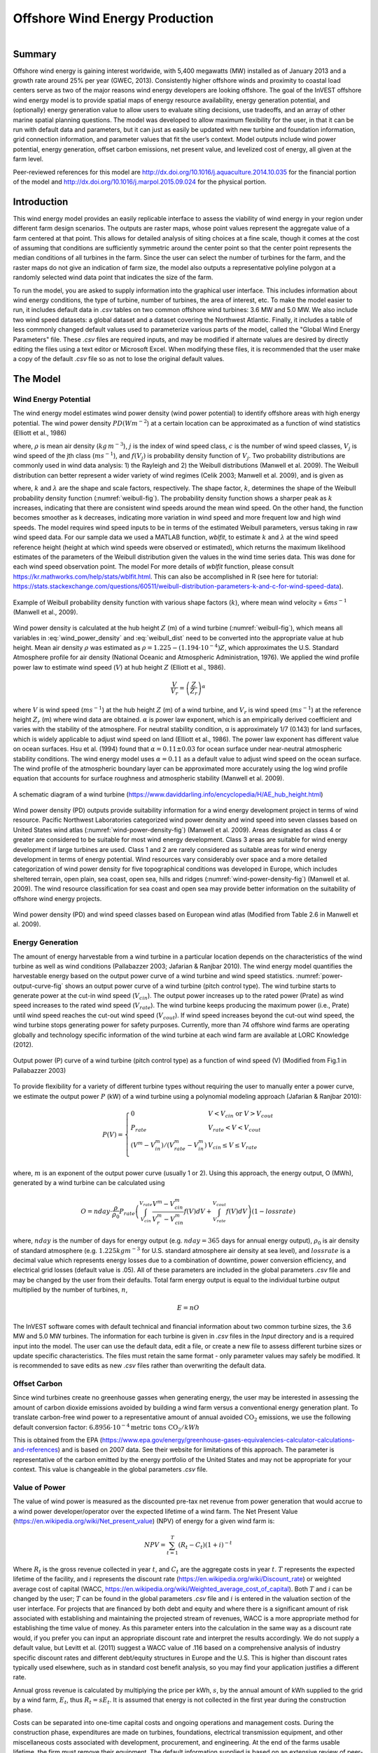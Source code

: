 .. _wind-energy:

*******************************
Offshore Wind Energy Production
*******************************

.. figure:: ./wind_energy/intro_image.png
   :align: right
   :figwidth: 200pt

Summary
=======

Offshore wind energy is gaining interest worldwide, with 5,400 megawatts (MW) installed as of January 2013 and a growth rate around 25% per year (GWEC, 2013). Consistently higher offshore winds and proximity to coastal load centers serve as two of the major reasons wind energy developers are looking offshore. The goal of the InVEST offshore wind energy model is to provide spatial maps of energy resource availability, energy generation potential, and (optionally) energy generation value to allow users to evaluate siting decisions, use tradeoffs, and an array of other marine spatial planning questions. The model was developed to allow maximum flexibility for the user, in that it can be run with default data and parameters, but it can just as easily be updated with new turbine and foundation information, grid connection information, and parameter values that fit the user’s context. Model outputs include wind power potential, energy generation, offset carbon emissions, net present value, and levelized cost of energy, all given at the farm level.

Peer-reviewed references for this model are http://dx.doi.org/10.1016/j.aquaculture.2014.10.035 for the financial portion of the model and http://dx.doi.org/10.1016/j.marpol.2015.09.024 for the physical portion.

Introduction
============

This wind energy model provides an easily replicable interface to assess the viability of wind energy in your region under different farm design scenarios. The outputs are raster maps, whose point values represent the aggregate value of a farm centered at that point. This allows for detailed analysis of siting choices at a fine scale, though it comes at the cost of assuming that conditions are sufficiently symmetric around the center point so that the center point represents the median conditions of all turbines in the farm. Since the user can select the number of turbines for the farm, and the raster maps do not give an indication of farm size, the model also outputs a representative polyline polygon at a randomly selected wind data point that indicates the size of the farm.

To run the model, you are asked to supply information into the graphical user interface. This includes information about wind energy conditions, the type of turbine, number of turbines, the area of interest, etc. To make the model easier to run, it includes default data in `.csv` tables on two common offshore wind turbines: 3.6 MW and 5.0 MW. We also include two wind speed datasets: a global dataset and a dataset covering the Northwest Atlantic. Finally, it includes a table of less commonly changed default values used to parameterize various parts of the model, called the "Global Wind Energy Parameters" file. These `.csv` files are required inputs, and may be modified if alternate values are desired by directly editing the files using a text editor or Microsoft Excel. When modifying these files, it is recommended that the user make a copy of the default `.csv` file so as not to lose the original default values.



The Model
=========

Wind Energy Potential
---------------------

The wind energy model estimates wind power density (wind power potential) to identify offshore areas with high energy potential. The wind power density :math:`PD (Wm^{-2}`) at a certain location can be approximated as a function of wind statistics (Elliott et al., 1986)

.. math:: \frac{1}{2}\rho\sum^c_{j=1}f(V_j)V_j^3
   :label: wind_power_density

where, :math:`\rho` is mean air density (:math:`kg\,m^{-3}`), :math:`j` is the index of wind speed class, :math:`c` is the number of wind speed classes, :math:`V_j` is wind speed of the jth class (:math:`ms^{-1}`), and :math:`f(V_j)` is probability density function of :math:`V_j`. Two probability distributions are commonly used in wind data analysis: 1) the Rayleigh and 2) the Weibull distributions (Manwell et al. 2009). The Weibull distribution can better represent a wider variety of wind regimes (Celik 2003; Manwell et al. 2009), and is given as

.. math:: f(V_j) = \frac{k}{\lambda}\left(\frac{V_j}{\lambda}\right)^{k-1}e^{-\left(\frac{V_j}{\lambda}\right)^k}
   :label: weibull_dist

where, :math:`k` and :math:`\lambda` are the shape and scale factors, respectively. The shape factor, :math:`k`, determines the shape of the Weibull probability density function (:numref:`weibull-fig`). The probability density function shows a sharper peak as :math:`k` increases, indicating that there are consistent wind speeds around the mean wind speed. On the other hand, the function becomes smoother as k decreases, indicating more variation in wind speed and more frequent low and high wind speeds. The model requires wind speed inputs to be in terms of the estimated Weibull parameters, versus taking in raw wind speed data. For our sample data we used a MATLAB function, `wblfit`, to estimate :math:`k` and :math:`\lambda` at the wind speed reference height (height at which wind speeds were observed or estimated), which returns the maximum likelihood estimates of the parameters of the Weibull distribution given the values in the wind time series data. This was done for each wind speed observation point. The model For more details of `wblfit` function, please consult https://kr.mathworks.com/help/stats/wblfit.html. This can also be accomplished in R (see here for tutorial: https://stats.stackexchange.com/questions/60511/weibull-distribution-parameters-k-and-c-for-wind-speed-data).


.. _weibull-fig:

.. figure:: ./wind_energy/weibull_curves.png
   :align: center

   Example of Weibull probability density function with various shape factors (:math:`k`), where mean wind velocity = :math:`6 ms^{-1}` (Manwell et al., 2009).

Wind power density is calculated at the hub height :math:`Z` (m) of a wind turbine (:numref:`weibull-fig`), which means all variables in :eq:`wind_power_density` and :eq:`weibull_dist` need to be converted into the appropriate value at hub height. Mean air density :math:`\rho` was estimated as :math:`\rho=1.225-(1.194\cdot 10^{-4})Z`, which approximates the U.S. Standard Atmosphere profile for air density (National Oceanic and Atmospheric Administration, 1976). We applied the wind profile power law to estimate wind speed (:math:`V`) at hub height :math:`Z` (Elliott et al., 1986).

.. math:: \frac{V}{V_r} = \left(\frac{Z}{Z_r}\right)^\alpha

where :math:`V` is wind speed (:math:`ms^{-1}`) at the hub height :math:`Z` (m) of a wind turbine, and :math:`V_{r}` is wind speed (:math:`ms^{-1}`) at the reference height :math:`Z_r` (m) where wind data are obtained. :math:`\alpha` is power law exponent, which is an empirically derived coefficient and varies with the stability of the atmosphere. For neutral stability condition, α is approximately 1/7 (0.143) for land surfaces, which is widely applicable to adjust wind speed on land (Elliott et al., 1986). The power law exponent has different value on ocean surfaces. Hsu et al. (1994) found that :math:`\alpha = 0.11\pm0.03` for ocean surface under near-neutral atmospheric stability conditions. The wind energy model uses :math:`\alpha = 0.11` as a default value to adjust wind speed on the ocean surface. The wind profile of the atmospheric boundary layer can be approximated more accurately using the log wind profile equation that accounts for surface roughness and atmospheric stability (Manwell et al. 2009).

.. _wind-turbine-fig:

.. figure:: ./wind_energy/wind_turbine.png
   :align: center

   A schematic diagram of a wind turbine (https://www.daviddarling.info/encyclopedia/H/AE_hub_height.html)

Wind power density (PD) outputs provide suitability information for a wind energy development project in terms of wind resource. Pacific Northwest Laboratories categorized wind power density and wind speed into seven classes based on United States wind atlas (:numref:`wind-power-density-fig`) (Manwell et al. 2009). Areas designated as class 4 or greater are considered to be suitable for most wind energy development. Class 3 areas are suitable for wind energy development if large turbines are used. Class 1 and 2 are rarely considered as suitable areas for wind energy development in terms of energy potential. Wind resources vary considerably over space and a more detailed categorization of wind power density for five topographical conditions was developed in Europe, which includes sheltered terrain, open plain, sea coast, open sea, hills and ridges (:numref:`wind-power-density-fig`) (Manwell et al. 2009). The wind resource classification for sea coast and open sea may provide better information on the suitability of offshore wind energy projects.

.. _wind-power-density-fig:

.. figure:: ./wind_energy/wind_power_density.png
   :align: center

   Wind power density (PD) and wind speed classes based on European wind atlas (Modified from Table 2.6 in Manwell et al. 2009).

Energy Generation
-----------------

The amount of energy harvestable from a wind turbine in a particular location depends on the characteristics of the wind turbine as well as wind conditions (Pallabazzer 2003; Jafarian & Ranjbar 2010). The wind energy model quantifies the harvestable energy based on the output power curve of a wind turbine and wind speed statistics. :numref:`power-output-curve-fig` shows an output power curve of a wind turbine (pitch control type). The wind turbine starts to generate power at the cut-in wind speed (:math:`V_cin`). The output power increases up to the rated power (Prate) as wind speed increases to the rated wind speed (:math:`V_rate`). The wind turbine keeps producing the maximum power (i.e., Prate) until wind speed reaches the cut-out wind speed (:math:`V_cout`). If wind speed increases beyond the cut-out wind speed, the wind turbine stops generating power for safety purposes. Currently, more than 74 offshore wind farms are operating globally and technology specific information of the wind turbine at each wind farm are available at LORC Knowledge (2012).


.. _power-output-curve-fig:

.. figure:: ./wind_energy/power_output_curve.png
   :align: center

   Output power (P) curve of a wind turbine (pitch control type) as a function of wind speed (V) (Modified from Fig.1 in Pallabazzer 2003)

To provide flexibility for a variety of different turbine types without requiring the user to manually enter a power curve, we estimate the output power :math:`P` (kW) of a wind turbine using a polynomial modeling approach (Jafarian & Ranjbar 2010):


.. math:: P(V) = \left\{\begin{array}{ll} 0 & V < V_{cin} \mathrm{\ or\ } V>V_{cout}\\
              P_{rate} & V_{rate} < V < V_{cout}\\
	      (V^m - V^m_{in})/(V^m_{rate} - V^m_{in}) & V_{cin} \leq V \leq V_{rate}\\
	      \end{array}\right.


where, :math:`m` is an exponent of the output power curve (usually 1 or 2). Using this approach, the energy output, O (MWh), generated by a wind turbine can be calculated using

.. math:: O = nday\cdot \frac{\rho}{\rho_0} P_{rate}\left(\int^{V_rate}_{V_{cin}} \frac{V^m - V^m_{cin}}{V^m_r-V^m_{cin}} f(V)dV
     + \int^{V_{cout}}_{V_{rate}} f(V) dV\right)(1- lossrate)

where, :math:`nday` is the number of days for energy output (e.g. :math:`nday = 365` days for annual energy output), :math:`\rho_0` is air density of standard atmosphere (e.g. :math:`1.225 kg m^{-3}` for U.S. standard atmosphere air density at sea level), and :math:`lossrate` is a decimal value which represents energy losses due to a combination of downtime, power conversion efficiency, and electrical grid losses (default value is .05). All of these parameters are included in the global parameters `.csv` file and may be changed by the user from their defaults. Total farm energy output is equal to the individual turbine output multiplied by the number of turbines, :math:`n`,

.. math:: E = nO

The InVEST software comes with default technical and financial information about two common turbine sizes, the 3.6 MW and 5.0 MW turbines. The information for each turbine is given in `.csv` files in the `\Input` directory and is a required input into the model. The user can use the default data, edit a file, or create a new file to assess different turbine sizes or update specific characteristics. The files must retain the same format - only parameter values may safely be modified. It is recommended to save edits as new `.csv` files rather than overwriting the default data.

Offset Carbon
-------------

Since wind turbines create no greenhouse gasses when generating energy, the user may be interested in assessing the amount of carbon dioxide emissions avoided by building a wind farm versus a conventional energy generation plant. To translate carbon-free wind power to a representative amount of annual avoided :math:`\mathrm{CO}_2` emissions, we use the following default conversion factor: :math:`6.8956\cdot 10 ^{-4} \mathrm{metric\ tons\ CO}_2/kWh`

This is obtained from the EPA (https://www.epa.gov/energy/greenhouse-gases-equivalencies-calculator-calculations-and-references) and is based on 2007 data. See their website for limitations of this approach. The parameter is representative of the carbon emitted by the energy portfolio of the United States and may not be appropriate for your context. This value is changeable in the global parameters `.csv` file.

Value of Power
--------------

The value of wind power is measured as the discounted pre-tax net revenue from power generation that would accrue to a wind power developer/operator over the expected lifetime of a wind farm. The Net Present Value (https://en.wikipedia.org/wiki/Net_present_value) (NPV) of energy for a given wind farm is:

.. math:: NPV = \sum^T_{t=1}(R_t-C_t)(1+i)^{-t}

Where :math:`R_t` is the gross revenue collected in year :math:`t`, and :math:`C_t` are the aggregate costs in year :math:`t`. :math:`T` represents the expected lifetime of the facility, and :math:`i` represents the discount rate (https://en.wikipedia.org/wiki/Discount_rate) or weighted average cost of capital (WACC, https://en.wikipedia.org/wiki/Weighted_average_cost_of_capital). Both :math:`T` and :math:`i` can be changed by the user; :math:`T` can be found in the global parameters `.csv` file and :math:`i` is entered in the valuation section of the user interface. For projects that are financed by both debt and equity and where there is a significant amount of risk associated with establishing and maintaining the projected stream of revenues, WACC is a more appropriate method for establishing the time value of money. As this parameter enters into the calculation in the same way as a discount rate would, if you prefer you can input an appropriate discount rate and interpret the results accordingly. We do not supply a default value, but Levitt et al. (2011) suggest a WACC value of .116 based on a comprehensive analysis of industry specific discount rates and different debt/equity structures in Europe and the U.S. This is higher than discount rates typically used elsewhere, such as in standard cost benefit analysis, so you may find your application justifies a different rate.

Annual gross revenue is calculated by multiplying the price per kWh, :math:`s`, by the annual amount of kWh supplied to the grid by a wind farm, :math:`E_t`, thus :math:`R_t=sE_t`. It is assumed that energy is not collected in the first year during the construction phase.

Costs can be separated into one-time capital costs and ongoing operations and management costs. During the construction phase, expenditures are made on turbines, foundations, electrical transmission equipment, and other miscellaneous costs associated with development, procurement, and engineering. At the end of the farms usable lifetime, the firm must remove their equipment. The default information supplied is based on an extensive review of peer-reviewed publications, industry reports, and press releases. This information is summarized below.


Turbines
^^^^^^^^

Turbines and foundations are modeled with unit costs. We have supplied cost data on 3.6 MW and 5.0 MW class turbines as well as monopile and jacketed foundations, though you may enter your own turbine- or foundation-specific information. Note all default costs below are given in 2012 US dollars. Assuming one foundation per turbine, the total cost of turbines and foundations is simply the number of wind turbines multiplied by the unit cost. Table 1 gives a summary of existing turbine costs.


.. csv-table::
  :file: ./wind_energy/turbine_costs.csv
  :header-rows: 1

*Table 1: Turbine costs.*

Foundations
^^^^^^^^^^^

This model can flexibly include valuation for both foundation-based and floating turbine designs. This is accomplished by letting the user enter the appropriate unit cost information for their farm design. Outputs are constrained by user-editable depth and distance parameters, so it is important to adjust these to reflect the appropriate technological constraints of your design choice. Foundation-based turbines have conventionally been limited to a depth of around 60 meters.

Foundation cost information is relatively difficult to come by. Monopile foundations are the most common foundation type and are typically mated to 3.6 MW turbines. Ramboll, a major foundation manufacturer, estimates that monopile foundations with a 3.6 MW turbine are $2 million per foundation. Monopile costs at Burbo and Rhyl Flats in the UK were given in press releases as $1.9 million $2.2 million respectively. Jacketed foundations are more robust than monopile foundations and are typically used with 5.0 MW turbines and/or in deep water. Two press releases for Nordsee Ost (Germany) and Ormonde (UK) put the unit costs for this type of foundation at $2.74 million and $2.43 million respectively. A 2012 release by the European Energy Programme for Recovery put the cost of deepwater (40 meters) gravity foundations at Global Tech 1 (Germany) as $6.65 million per foundation.

All foundations should feature an increasing cost with depth as material costs will necessarily be higher; however, this is not captured in this model currently due to the paucity of project cost data to estimate such a relationship. Jacquemin et al. (2011) used field data to estimate foundation weight as a function of water depth; however the data and functions are not given making it impossible to replicate their work. Nonetheless, this source does provide a means to approximate different foundation technology costs including floating foundation technology. Samoteskul et al. (2014) demonstrate how the data from Jacquemin et al. (2011) can be used in this way.

Electricity Transmission
^^^^^^^^^^^^^^^^^^^^^^^^

Electricity transmission equipment is much harder to model at the component level because the optimal transmission system design varies considerably with local conditions and wind farm design. Depending on the size of the farm and its distance from shore, offshore platforms with voltage transformers, converters, and switchgear may be needed. Additionally, there is a critical point where a wind farm's distance from the grid requires a switch from alternating current (AC) power to direct current (DC) power to overcome line losses which reduce the amount of energy delivered. Given design variation across different contexts, we utilized a top-down modeling approach for transmission costs to allow the model to be used broadly without the need for exhaustive system modeling and unit cost information. We collected information about electricity transmission costs (including installation) from 20 wind farms and used it to estimate a relationship between total costs and farm characteristics. This data was collected from the U.K. Ofgem tender process (https://www.ofgem.gov.uk/electricity/transmission-networks/offshore-transmission) and is shown in Table 2.

.. csv-table::
  :file: ./wind_energy/transmission_table.csv
  :header-rows: 1

*Table 2: Offshore energy transmission infrastructure.*

Using an ordinary least squares regression, we estimated the following equation that relates total transmission costs to farm capacity and total transmission cable distance:

.. math:: TransCost = \beta_0 MW + \beta_1 TotCable + \epsilon

To capture the effect of transmission losses due to resistance, we estimated this separately for each current type (AC and DC). Since our data suggest a critical threshold of greater than 54.8km for DC transmission, we adopt 60km as the transition point. This is also consistent with published figures regarding the cost effectiveness of transitioning from AC to DC transmission (Carbon Trust, 2008; UMaine, 2011); see Table 3

.. csv-table::
  :file: ./wind_energy/ac_dc_transmission_cost.csv
  :header-rows: 1

*Table 3, AC DC transmission costs. \*p<.10, \*\*p<.05, \*\*\*p<.01*

These results provide a predictive model of transmission costs as a function of current type, total farm capacity in MW, and the total length of transmission cable in km. To calculate the total length of transmission cable from any given offshore location, the model requires some information about the onshore grid. The provided options are meant to provide the user flexibility based on data availability and common analysis questions. The user has two options:

 * Create a `.csv` table that includes latitude and longitude details for all grid connection points in the area of interest
 * Use a fixed parameter to model grid location

The table option gives the user the ability to indicate both landing points on the coastline and grid connection points. For each potential wind farm site (each ocean pixel that fits the other constraints of the model and is in the AOI), the model identifies the closest specified land point and calculates the straight-line distance to that point. It then finds the closest grid connection point and calculates the straight-line distance to that point. Summing these two distances yields the total length of the transmission cables used in the calculation for transmission costs in Table 3. The user can optionally omit landing points from the table and only include grid points: in this case the model simply calculates total length of the transmission cable as the straightline distance from each potential wind farm location to the nearest grid point.

The fixed parameter option specifies a mean distance inland along the entire coast that represents the expected distance that overland cables may have to travel to reach a grid connection. Since grid connection points for large farms are very opportunistic and represent a relatively small portion of capital costs, it is not unrealistic to model grid connection this way in the absence of a detailed grid connection scheme. The default parameter included, 5.5 km, is the mean overland cable distance from the UK from the transmission infrastructure table above.

Above and beyond the cost of sending the energy to shore, wind farms also require cables which connect turbines to each other, called array cables. We estimated a simple linear relationship between array cables and the number of turbines based on the data given below:

.. csv-table::
  :file: ./wind_energy/example_farms.csv
  :header-rows: 1

*Table 4. Array cabling*

The data above suggest that .91km of cable is required per turbine at a cost of $260,000 per km. This establishes a relationship of array cable to wind turbines which can retrieve the total cost of array cable based only on the number of turbines in the farm.

Other Costs
^^^^^^^^^^^

There are a variety of additional costs associated with the construction phase, such as those for development, engineering, procurement, and royalties. AWS Truewind (2010) estimate these costs to amount to 2% of total capital expenditures; Blanco (2009) indicates it could be as high as 8%. We adopt their method of using a ratio of capital costs for calculating these costs and use the mean value of 5% as the default .

Installation of foundations, turbines, and transmission gear (cables and substations) comprises its own cost category. Kaiser and Snyder (2012) take a comprehensive view of installation costs and find that installation costs make up approximately 20% of capital expenditures in European offshore wind farms. Accordingly, this model treats installation costs as a fixed percentage of total capital costs and uses the default value suggested by Kaiser and Snyder (2012).

Decommissioning the facility at the end of its useful life (:math:`t=T`) enters into the model in a similar way as installation costs, in that it is a fixed fraction of capital expenditures. Kaiser and Snyder (2012) put this one-time cost at 2.6% to 3.7% of initial expenditures (net of scrap value) for the Cape Wind farm using a sophisticated decommissioning model. The default value used in this model is 3.7%.

Most of the costs of an offshore wind energy farm are related to the initial capital costs; however, there are ongoing costs related to maintenance and operations (O&M) as well. Boccard (2010) uses a methodology consistent with the rest of our modeling by calculating annual O&M cost as a % of original capital costs, and puts the costs somewhere between 3 and 3.5. The default value used in this model is 3.5%, and can be changed along with all the other costs in this section by editing the global parameters `.csv` file.


Energy Prices
^^^^^^^^^^^^^

This model is designed to accept a fixed unit price for a kilowatt hour (kWh) of energy over the lifetime of the wind farm, OR a .csv table where the price/kWh can be specified for each year over the lifetime of the wind farm. In some locations, wind farm operators receive a subsidized rate known as a feed-in tariff which guarantees them a set price for their energy over some time horizon. In other locations, wind farm operators must negotiate with energy providers and public utility commissions to secure a power purchase agreement. These are contracts that specify a unit price for energy delivered and may feature variable rates over time, which makes the flexibility of the price table essential.

Levelized Cost of Energy
------------------------

The levelized cost of energy (https://en.wikipedia.org/wiki/Cost_of_electricity_by_source) (LCOE) is the unit price that would need to be received for energy that would set the present value of the project equal to zero. As such, it gives the lowest price/kWh that a wind farm developer could receive before they considered a project not worthwhile. The output given by the model is in terms of currency/kWh and is calculated as:

.. math:: LCOE = \frac{\sum^T_{t=1}\frac{O\&M\cdot CAPEX}{(1+i)^t}+\frac{D\cdot CAPEX}{(1+i)^T}+CAPEX}{\sum^T_{t=1}\frac{E_t}{(1+i)^t}}


Where :math:`CAPEX` is the initial capital expenditures, :math:`O\&M` is the operations and management parameter, :math:`D` is the decommissioning parameter, :math:`E_t` is the annual energy produced in kWh, :math:`i` is the discount or WACC rate, and :math:`t` is the annual time step, where :math:`t=\{1\ldots T\}`.

Validation
----------

Capital Cost Model
^^^^^^^^^^^^^^^^^^

Since capital expenditures represent the largest proportion of costs, and much of the ancillary costs are fixed fractions of capital costs, it is critically important to validate our model against stated offshore wind farm costs worldwide. To do so, we collected data from https://www.4coffshore.com/ and https://www.lorc.dk/offshore-wind-farms-map/statistics on stated capital costs and designs for wind farms that are in construction or currently operational. We constrained the data collection to only those employing 3.6 MW and 5.0 MW turbines, for which we have provided default data with the InVEST model. Stated capital costs gathered from 4Coffshore were inflated to 2012 $US using their supplied financial close information as the basis for when the cost estimate was collected. To generate predictions, the design of each farm was input into the InVEST model using appropriate default cost parameters for all components. Most farms have their own electrical transmission equipment, though some deepwater farms are beginning to used centralized offshore substations that aggregate energy for transport from multiple farms. To predict electrical transmission costs for these farms, it was first necessary to estimate the cost of the entire offshore substation and then attribute a prorated capital cost to each farm based on their relative contribution to exported energy capacity. For example, an offshore substation with a 800 MW export capacity that is connected to Farm A (200 MW) and Farm B (600 MW) would contribute 25% of capital costs to Farm A and 75% to Farm B. The results of our validation show a very strong correlation between predictions and stated capital costs for 3.6 MW and 5.0 MW turbines using the default data (see Figure 5.6).

.. _project-costs-fig:

.. figure:: ./wind_energy/project_costs.png
   :align: center

   Predicted capital costs versus stated capital costs.

Since this model was released in early 2013, it has been tested against other modeling approaches. They are noted below for reference:

1. The InVEST model was compared alongside model estimates from the National Renewable Energy Laboratory (NREL) and a consulting firm in a report out of the University of California, Santa Barbara, that measured the levelized cost of wind energy in Bermuda. InVEST was within 3% of the NREL estimate and 12% of the estimate made by the consulting firm. http://trapdoor.bren.ucsb.edu/research/2014Group_Projects/documents/BermudaWind_Final_Report_2014-05-07.pdf

Limitations and Simplifications
===============================

Energy Production
-----------------

The quality of wind input data determines the accuracy of model results. So, users need to understand the quality of wind input data for proper interpretation of the model results. The default wind input data are more appropriate for global and regional scale applications at 4 or 60 minutes spatial resolution.

Harvested wind energy indicates the averaged energy output for a given period based on the output power curve of a wind turbine. Users may want to consider additional technology-specific information, such as device availability, power conversion efficiency, and directional factors by applying adjustment factors to the harvested energy output.

Energy Valuation
----------------

As the validation section demonstrates, the model and the default data reliably predict capital costs using the supplied inputs. Revenues are linked to energy production and a user-entered price. More reliable cost projections over space could likely be attained by:

 * Creating a foundation cost function that accounts for higher costs in deeper waters
 * Having installation costs vary as a function of bottom geology

These are features that are being explored for subsequent model updates conditional on data availability.

The model is amenable to producing valuation outputs for floating turbines, but was not designed specifically for this task. To produce outputs, the user needs to input reasonable values for depth and distance constraints as well as "foundation" costs equal to the unit cost of the aggregate equipment needed to float a turbine. The electrical transmission cost model was derived using technologies that are suitable to roughly 60 meters depth and 200 kilometers distance from shore and will likely produce less accurate cost projections outside of those bounds.

Data Needs
==========

- :investspec:`wind_energy workspace_dir`

- :investspec:`wind_energy results_suffix`

- :investspec:`wind_energy wind_data_path`

  Columns:

  - :investspec:`wind_energy wind_data_path.columns.long`
  - :investspec:`wind_energy wind_data_path.columns.lati`
  - :investspec:`wind_energy wind_data_path.columns.lam`
  - :investspec:`wind_energy wind_data_path.columns.k`
  - :investspec:`wind_energy wind_data_path.columns.ref`

- :investspec:`wind_energy aoi_vector_path` If the AOI is provided it will clip and project the outputs to that of the AOI. The distance outputs are dependent on the AOI and will only be calculated if the AOI is provided. If the AOI is provided and the distance parameters are selected, then the AOI should also cover a portion of the land polygon to calculate distances correctly.

- :investspec:`wind_energy bathymetry_path` This should cover at least the entire span of the area of interest and if no AOI is provided then the default global DEM should be used.

- :investspec:`wind_energy land_polygon_vector_path` For this input to be selectable, the AOI must be selected. The AOI should also cover a portion of this land polygon to properly calculate distances. This coastal polygon, and the area covered by the AOI, form the basis for distance calculations for wind farm electrical transmission.

- :investspec:`wind_energy global_wind_parameters_path` The default values provided in the sample data are reviewed in the **The Model** section of this guide. We recommend careful consideration before changing these values. **Note:** The default monetary values for these parameters (see Table 3) are specified in U.S. dollars. If you are using a different currency for the other valuation parameters to this model (Cost of the Foundation Type etc), you must also modify the Global Wind Energy Parameters using an appropriate conversion rate. 

  Columns:

  - :investspec:`wind_energy global_wind_parameters_path.rows.air_density`
  - :investspec:`wind_energy global_wind_parameters_path.rows.exponent_power_curve`
  - :investspec:`wind_energy global_wind_parameters_path.rows.decommission_cost`
  - :investspec:`wind_energy global_wind_parameters_path.rows.operation_maintenance_cost`
  - :investspec:`wind_energy global_wind_parameters_path.rows.miscellaneous_capex_cost`
  - :investspec:`wind_energy global_wind_parameters_path.rows.installation_cost`
  - :investspec:`wind_energy global_wind_parameters_path.rows.infield_cable_length`
  - :investspec:`wind_energy global_wind_parameters_path.rows.infield_cable_cost`
  - :investspec:`wind_energy global_wind_parameters_path.rows.mw_coef_ac`
  - :investspec:`wind_energy global_wind_parameters_path.rows.mw_coef_dc`
  - :investspec:`wind_energy global_wind_parameters_path.rows.cable_coef_ac`
  - :investspec:`wind_energy global_wind_parameters_path.rows.cable_coef_dc`
  - :investspec:`wind_energy global_wind_parameters_path.rows.ac_dc_distance_break`
  - :investspec:`wind_energy global_wind_parameters_path.rows.time_period`
  - :investspec:`wind_energy global_wind_parameters_path.rows.carbon_coefficient`
  - :investspec:`wind_energy global_wind_parameters_path.rows.air_density_coefficient`
  - :investspec:`wind_energy global_wind_parameters_path.rows.loss_parameter`

Turbine Properties
------------------

- :investspec:`wind_energy turbine_parameters_path` The sample data includes these parameters for two turbine model options, 3.6 MW and 5.0 MW. You may create a new turbine class (or modifying existing classes) by using the existing file format conventions and filling in your own parameters. It is recommended that you do not overwrite the existing default .csv files. These files are found in the `WindEnergy\input` directory in the InVEST sample data and are named

  * 3.6 MW: `3_6_turbine.csv`
  * 5.0 MW: `5_0_turbine.csv`

  Columns:

  - :investspec:`wind_energy turbine_parameters_path.rows.hub_height`
  - :investspec:`wind_energy turbine_parameters_path.rows.cut_in_wspd`
  - :investspec:`wind_energy turbine_parameters_path.rows.rated_wspd`
  - :investspec:`wind_energy turbine_parameters_path.rows.cut_out_wspd`
  - :investspec:`wind_energy turbine_parameters_path.rows.turbine_rated_pwr`
  - :investspec:`wind_energy turbine_parameters_path.rows.turbine_cost`


- :investspec:`wind_energy number_of_turbines`
- :investspec:`wind_energy min_depth`
- :investspec:`wind_energy max_depth`
- :investspec:`wind_energy min_distance`
- :investspec:`wind_energy max_distance`

Valuation
---------

- :investspec:`wind_energy valuation_container`

- :investspec:`wind_energy foundation_cost` The cost of a foundation will depend on the type of foundation selected, which itself depends on a variety of factors including depth and turbine choice. Any currency may be used, as long as it is consistent across the different valuation inputs.

- :investspec:`wind_energy discount_rate` The discount rate reflects preferences for immediate benefits over future benefits (e.g., would an individual rather receive $10 today or $10 five years from now?)

- :investspec:`wind_energy grid_points_path` The shortest distance between respective points is used for calculations.

  Columns:

  - :investspec:`wind_energy grid_points_path.columns.id`
  - :investspec:`wind_energy grid_points_path.columns.type`
  - :investspec:`wind_energy grid_points_path.columns.lati`
  - :investspec:`wind_energy grid_points_path.columns.long`

  Example:

  .. csv-table::
    :file: ../../invest-sample-data/WindEnergy/input/NE_sub_pts_modified.csv
    :header-rows: 1
    :widths: auto


- :investspec:`wind_energy avg_grid_distance`

- :investspec:`wind_energy price_table`

- :investspec:`wind_energy wind_schedule`

  Columns:

  - :investspec:`wind_energy wind_schedule.columns.year`
  - :investspec:`wind_energy wind_schedule.columns.price` Any currency may be used, as long as it is consistent across the different valuation inputs.

- :investspec:`wind_energy wind_price` Any currency may be used, as long as it is consistent across the different valuation inputs.

- :investspec:`wind_energy rate_change`


Interpreting Results
====================

Model Outputs
-------------

Output Folder
^^^^^^^^^^^^^

 * `wind_energy_points.shp`: an ESRI Shapefile that summarizes the model outputs for each point. This shapefile contains only points that were determined to be valid locations based on ocean depth and (if distance parameters were provided) distance to shore. In addition to the fields provided in the input Wind Data CSV (long, lati, lam, k, ref), the following fields are provided:
   * **ref_lam**: Weibull scale factor at the reference hub height at this point.
   * **Dens_W/m2** (units: W/m^2): Power density at this point.
   * **Harv_MWhr** (units: MWhr/yr): Predicted energy harvested from a wind farm centered on this point.
   * **DepthVal** (units: meters): Ocean depth at this point.
   * **DistVal** (units: meters): Distance to shore from this point. Included only if distance parameters were provided.
   * **CO2_Tons** (units: metric tons/yr): Offset carbon emissions for a farm centered on this point. Included only if Valuation is run.
   * **Level_Cost** (units: model input currency/kWhr): Energy price that would be required to set the present value of a farm centered on this point equal to zero. Included only if Valuation is run.
   * **NPV** (units: model input currency): The net present value of a farm centered on this point. Included only if Valuation is run.

Intermediate Folder
^^^^^^^^^^^^^^^^^^^

 * `carbon_emissions_tons.tif`: a GeoTIFF raster file that represents tons of offset carbon emissions for a farm built centered on a pixel per year.

 * `example_size_and_orientation_of_a_possible_wind_farm.shp`: an ESRI shapefile that represents the outer boundary of a sample windfarm. The position of this polygon is random and is meant to give the user a sense of scale of the potential wind farm.

 * `harvested_energy_MWhr_per_yr.tif`: a GeoTIFF raster file that represents the annual harvested energy from a farm centered on that pixel.

 * `levelized_cost_price_per_kWh.tif`: a GeoTIFF raster file that represents the unit price of energy that would be required to set the present value of the farm centered at that pixel equal to zero. Values are given in the unit of currency used as model input.

 * `npv.tif`: a GeoTIFF raster file that represents the net present value of a farm centered on that pixel.

 * `unmasked_wind_energy_points.shp`: an ESRI Shapefile that represents each wind data point in the input Wind Data Points CSV. This shapefile provides power density (W/m^2) values for all points, as well as annual harvested energy values and a field indicating whether or not a point was masked out due to depth or distance in the final output.


Appendix: Data Sources
======================

Wind Time Series data
-----------------------------
NOAA’s National Weather Service provides hindcast reanalysis results for wind time series; https://polar.ncep.noaa.gov/. The spatial resolution of the model results ranges from 4 to 60 minutes depending on the global and regional grid systems. The model outputs have been saved at 3-hour interval from 1999 to the present. The model results have been validated with ocean buoy data at many locations and provide good quality wind information.

Turbine Parameters
------------------
LORC provides the parameter information of offshore wind turbines that are currently operating in the world. https://www.lorc.dk/offshore-wind-farms-map/list?sortby=InstalledCapacity&sortby2=&sortorder=desc

Valuation
---------
Data sources are largely cited above, except for figures that were derived from press releases. Press releases were found by an exhaustive Google keyword search on “offshore wind energy” contract and several variants of that theme. All costs were recorded and inflated in their original currency and exchanged to $US at the spot rate on March 30th, 2012.

This file (https://www.dropbox.com/s/p4l36pbanl334c2/Wind_Sources.zip?dl=0) contains an archive of the sources sited for costs and a spreadsheet that links each cost figure to the relevant press release, conference proceeding, etc.

References
==========

AWS Truewind. 2010. New York’s Offshore Wind Energy Development Potential in the Great Lakes. Feasibility Study for New York State Energy Research and Development Authority.

Blanco, M. 2009. The Economics of Wind Energy. Renewable and Sustainable Energy Reviews, 13, 1372-82. http://dx.doi.org/10.1016/j.rser.2008.09.004

Boccard, N. 2010. Economic Properties of Wind Power: A European Assessment. Energy Policy, 38, 3232-3244. http://dx.doi.org/10.1016/j.enpol.2009.07.033

Carbon Trust. 2008. Offshore Wind Power: Big Challenge, Big Opportunity. Report on behalf of the Government of the United Kingdom.

Celik, A. N. 2003. A statistical analysis of wind power density based on the Weibull and Rayleigh models at the southern of Turkey. Renewable Energy 29:509-604. http://dx.doi.org/10.1016/j.renene.2003.07.002

Elliott, D. L., C. G. Holladay, W. R. Barchet, H. P. Foote, and W. F. Sandusky. 1986. Wind energy resource atlas of the United States. DOE/CH 10093-4. Solar Technical Information Program, Richland, Washington.

Global Wind Energy Council (GWEC). 2013. Global Wind Statistics, 2012. Accessed at: http://www.gwec.net/wp-content/uploads/2013/02/GWEC-PRstats-2012_english.pdf

Griffin, R., Buck, B., and Krause, G. 2015a. Private incentives for the emergence of co-production of offshore wind energy and mussel aquaculture. Aquaculture, 346, 80-89. http://dx.doi.org/10.1016/j.aquaculture.2014.10.035

Griffin, R., Chaumont, N., Denu, D., Guerry, A., Kim, C., and Ruckelshaus, M. 2015b. Incorporating the visibility of coastal energy infrastructure into multi-criteria siting decisions. Marine Policy, 62, 218-223. http://dx.doi.org/10.1016/j.marpol.2015.09.024

Hsu, S. A., E. A. Meindl, and D. B. Gilhousen. 1994. Determining the power-law wind-profile exponent under near-neutral stability conditions at sea. Journal of applied meteorology 33:757-765. http://dx.doi.org/10.1175/1520-0450(1994)033%3C0757:DTPLWP%3E2.0.CO;2

Jacquemin, J., Butterworth, D., Garret, C., Baldock, N., and A. Henderson. 2011. Inventory of location specific wind energy cost. WP2
Report D2.2. Spatial deployment of offshore wind energy in Europe (Wind-Speed). Garrad Hassan & Partners Ltd. Supported by Intelligent Energy Europe.

Jafarian, M., and A. M. Ranjbar. 2010. Fuzzy modeling techniques and artificial neural networks to estimate annual energy output of a wind turbine. Renewable Energy 35:2008-2014. http://dx.doi.org/10.1016/j.renene.2010.02.001

Kaiser, M. and B. Snyder. 2012. Offshore wind capital cost estimation in the U.S. Outer Continental Shelf: A reference class approach. Marine Policy, 36, 1112-1122. http://dx.doi.org/10.1016/j.marpol.2012.02.001

Levitt, A., Kempton, W., Smith, A., Musial, W., and J. Firestone. 2011. Pricing offshore wind energy. Energy Policy, 39, 6408-6421. http://dx.doi.org/10.1016/j.enpol.2011.07.044

Lorc Knowledge. 2012. List of offshore wind farms. https://www.lorc.dk/offshore-wind-farms-map/list Accessed at December 31, 2012.

Manwell, J. F., J. G. Mcgowan, and A. L. Rogers. 2009. Wind energy explained: Theory, design and application. John Wiley & Sons Ltd., West Sussex, United Kingdom.

National Oceanic and Atmospheric Administration. 1976. U. S. Standard Atmosphere. NOAA- S/T76-1562, Washington, DC.

Pallabazzer, R. 2003. Provisional estimation of the energy output of wind generators. Renewable Energy, 29, 413-420. http://dx.doi.org/10.1016/S0960-1481(03)00197-6

Samoteskul, K., Firestone, J., Corbett, J., and J. Callahan. 2014. Changing vessel routes could significantly reduce the cost of future offshore wind projects. Journal of Environmental Management, 141, 146-154. http://dx.doi.org/10.1016/j.jenvman.2014.03.026

UMaine. 2011. Maine deepwater offshore wind report. https://composites.umaine.edu/research/offshore-wind-report/
